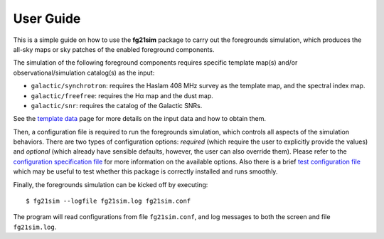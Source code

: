 ==========
User Guide
==========

This is a simple guide on how to use the **fg21sim** package to carry
out the foregrounds simulation, which produces the all-sky maps or sky
patches of the enabled foreground components.

The simulation of the following foreground components requires specific
template map(s) and/or observational/simulation catalog(s) as the input:

* ``galactic/synchrotron``:
  requires the Haslam 408 MHz survey as the template map, and the
  spectral index map.
* ``galactic/freefree``:
  requires the Hα map and the dust map.
* ``galactic/snr``:
  requires the catalog of the Galactic SNRs.

See the `template data <data.rst>`_ page for more details on the input
data and how to obtain them.

Then, a configuration file is required to run the foregrounds simulation,
which controls all aspects of the simulation behaviors.
There are two types of configuration options:
*required* (which require the user to explicitly provide the values)
and *optional* (which already have sensible defaults, however, the user
can also override them).
Please refer to the `configuration specification file <fg21sim.conf.spec>`_
for more information on the available options.
Also there is a brief `test configuration file <fg21sim-test.conf>`_
which may be useful to test whether this package is correctly installed
and runs smoothly.

Finally, the foregrounds simulation can be kicked off by executing::

    $ fg21sim --logfile fg21sim.log fg21sim.conf

The program will read configurations from file ``fg21sim.conf``, and log
messages to both the screen and file ``fg21sim.log``.

